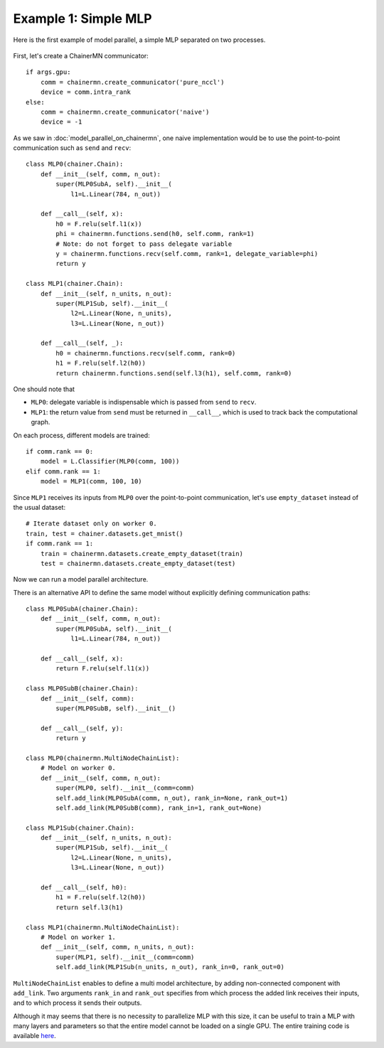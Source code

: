 Example 1: Simple MLP
=====================

Here is the first example of model parallel, a simple MLP separated on two processes.

.. figure:: ../../../image/model_parallel/model_parallel_mlp.png
    :align: center

First, let's create a ChainerMN communicator::

    if args.gpu:
        comm = chainermn.create_communicator('pure_nccl')
        device = comm.intra_rank
    else:
        comm = chainermn.create_communicator('naive')
        device = -1

As we saw in :doc:`model_parallel_on_chainermn`, one naive implementation would be to use the point-to-point communication such as ``send`` and ``recv``::

    class MLP0(chainer.Chain):
        def __init__(self, comm, n_out):
            super(MLP0SubA, self).__init__(
                l1=L.Linear(784, n_out))

        def __call__(self, x):
            h0 = F.relu(self.l1(x))
            phi = chainermn.functions.send(h0, self.comm, rank=1)
            # Note: do not forget to pass delegate variable
            y = chainermn.functions.recv(self.comm, rank=1, delegate_variable=phi)
            return y

    class MLP1(chainer.Chain):
        def __init__(self, n_units, n_out):
            super(MLP1Sub, self).__init__(
                l2=L.Linear(None, n_units),
                l3=L.Linear(None, n_out))

        def __call__(self, _):
            h0 = chainermn.functions.recv(self.comm, rank=0)
            h1 = F.relu(self.l2(h0))
            return chainermn.functions.send(self.l3(h1), self.comm, rank=0)

One should note that

+ ``MLP0``: delegate variable is indispensable which is passed from ``send`` to ``recv``.
+ ``MLP1``: the return value from ``send`` must be returned in ``__call__``, which is used to track back the computational graph.

On each process, different models are trained::

    if comm.rank == 0:
        model = L.Classifier(MLP0(comm, 100))
    elif comm.rank == 1:
        model = MLP1(comm, 100, 10)

Since ``MLP1`` receives its inputs from ``MLP0`` over the point-to-point communication, let's use ``empty_dataset`` instead of the usual dataset::

    # Iterate dataset only on worker 0.
    train, test = chainer.datasets.get_mnist()
    if comm.rank == 1:
        train = chainermn.datasets.create_empty_dataset(train)
        test = chainermn.datasets.create_empty_dataset(test)

Now we can run a model parallel architecture.

There is an alternative API to define the same model without explicitly defining communication paths::

    class MLP0SubA(chainer.Chain):
        def __init__(self, comm, n_out):
            super(MLP0SubA, self).__init__(
                l1=L.Linear(784, n_out))

        def __call__(self, x):
            return F.relu(self.l1(x))

    class MLP0SubB(chainer.Chain):
        def __init__(self, comm):
            super(MLP0SubB, self).__init__()

        def __call__(self, y):
            return y

    class MLP0(chainermn.MultiNodeChainList):
        # Model on worker 0.
        def __init__(self, comm, n_out):
            super(MLP0, self).__init__(comm=comm)
            self.add_link(MLP0SubA(comm, n_out), rank_in=None, rank_out=1)
            self.add_link(MLP0SubB(comm), rank_in=1, rank_out=None)

    class MLP1Sub(chainer.Chain):
        def __init__(self, n_units, n_out):
            super(MLP1Sub, self).__init__(
                l2=L.Linear(None, n_units),
                l3=L.Linear(None, n_out))

        def __call__(self, h0):
            h1 = F.relu(self.l2(h0))
            return self.l3(h1)

    class MLP1(chainermn.MultiNodeChainList):
        # Model on worker 1.
        def __init__(self, comm, n_units, n_out):
            super(MLP1, self).__init__(comm=comm)
            self.add_link(MLP1Sub(n_units, n_out), rank_in=0, rank_out=0)

``MultiNodeChainList`` enables to define a multi model architecture, by adding non-connected component with ``add_link``.
Two arguments ``rank_in`` and ``rank_out`` specifies from which process the added link receives their inputs, and to which process it sends their outputs.

Although it may seems that there is no necessity to parallelize MLP with this size, it can be useful to train a MLP with many layers and parameters so that the entire model cannot be loaded on a single GPU.
The entire training code is available `here <https://github.com/chainer/chainer/blob/master/examples/chainermn/mnist/train_mnist_model_parallel.py>`__.
